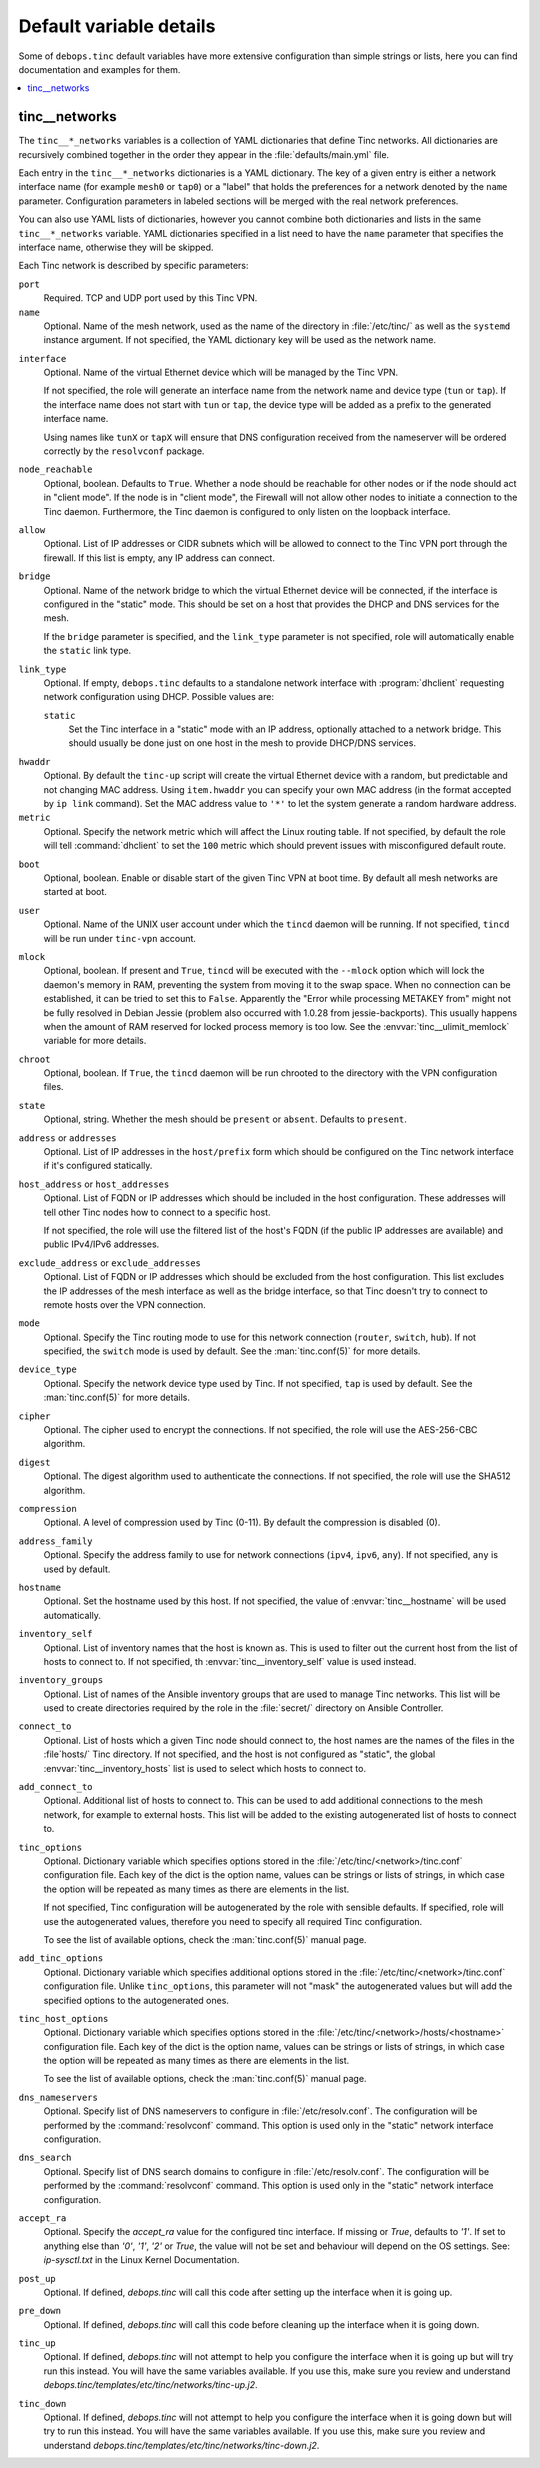 Default variable details
========================

Some of ``debops.tinc`` default variables have more extensive configuration
than simple strings or lists, here you can find documentation and examples for
them.

.. contents::
   :local:
   :depth: 1

.. _tinc__ref_networks:

tinc__networks
--------------

The ``tinc__*_networks`` variables is a collection of YAML dictionaries that
define Tinc networks. All dictionaries are recursively combined together in the
order they appear in the :file:`defaults/main.yml` file.

Each entry in the ``tinc__*_networks`` dictionaries is a YAML dictionary. The
key of a given entry is either a network interface name (for example ``mesh0``
or ``tap0``) or a "label" that holds the preferences for a network denoted by
the ``name`` parameter. Configuration parameters in labeled sections will be
merged with the real network preferences.

You can also use YAML lists of dictionaries, however you cannot combine both
dictionaries and lists in the same ``tinc__*_networks`` variable. YAML
dictionaries specified in a list need to have the ``name`` parameter that
specifies the interface name, otherwise they will be skipped.

Each Tinc network is described by specific parameters:

``port``
  Required. TCP and UDP port used by this Tinc VPN.

``name``
  Optional. Name of the mesh network, used as the name of the directory in
  :file:`/etc/tinc/` as well as the ``systemd`` instance argument. If not
  specified, the YAML dictionary key will be used as the network name.

.. _tinc__ref_networks_interface:

``interface``
  Optional. Name of the virtual Ethernet device which will be managed by the
  Tinc VPN.

  If not specified, the role will generate an interface name from the network
  name and device type (``tun`` or ``tap``). If the interface name does not
  start with ``tun`` or ``tap``, the device type will be added as a prefix to
  the generated interface name.

  Using names like ``tunX`` or ``tapX`` will ensure that DNS configuration
  received from the nameserver will be ordered correctly by the ``resolvconf``
  package.

``node_reachable``
  Optional, boolean. Defaults to ``True``. Whether a node should be reachable
  for other nodes or if the node should act in "client mode".
  If the node is in "client mode", the Firewall will not allow other nodes to
  initiate a connection to the Tinc daemon. Furthermore, the Tinc daemon is
  configured to only listen on the loopback interface.

.. _tinc__ref_networks_allow:

``allow``
  Optional. List of IP addresses or CIDR subnets which will be allowed to
  connect to the Tinc VPN port through the firewall. If this list is empty, any
  IP address can connect.

.. _tinc__ref_networks_bridge:

``bridge``
  Optional. Name of the network bridge to which the virtual Ethernet device
  will be connected, if the interface is configured in the "static" mode.
  This should be set on a host that provides the DHCP and DNS services for the
  mesh.

  If the ``bridge`` parameter is specified, and the ``link_type`` parameter is
  not specified, role will automatically enable the ``static`` link type.

.. _tinc__ref_networks_link_type:

``link_type``
  Optional. If empty, ``debops.tinc`` defaults to a standalone network
  interface with :program:`dhclient` requesting network configuration using
  DHCP. Possible values are:

  ``static``
    Set the Tinc interface in a "static" mode with an IP address, optionally
    attached to a network bridge. This should usually be done just on one host
    in the mesh to provide DHCP/DNS services.

.. _tinc__ref_networks_hwaddr:

``hwaddr``
  Optional. By default the ``tinc-up`` script will create the virtual Ethernet
  device with a random, but predictable and not changing MAC address. Using
  ``item.hwaddr`` you can specify your own MAC address (in the format accepted
  by ``ip link`` command).
  Set the MAC address value to ``'*'`` to let the system
  generate a random hardware address.

``metric``
  Optional. Specify the network metric which will affect the Linux routing
  table. If not specified, by default the role will tell :command:`dhclient` to
  set the ``100`` metric which should prevent issues with misconfigured default
  route.

.. _tinc__ref_networks_boot:

``boot``
  Optional, boolean. Enable or disable start of the given Tinc VPN at boot
  time. By default all mesh networks are started at boot.

.. _tinc__ref_networks_user:

``user``
  Optional. Name of the UNIX user account under which the ``tincd`` daemon will
  be running. If not specified, ``tincd`` will be run under ``tinc-vpn``
  account.

.. _tinc__ref_networks_mlock:

``mlock``
  Optional, boolean. If present and ``True``, ``tincd`` will be executed with
  the ``--mlock`` option which will lock the daemon's memory in RAM, preventing
  the system from moving it to the swap space.
  When no connection can be established, it can be tried to set this to ``False``.
  Apparently the "Error while processing METAKEY from" might not be fully
  resolved in Debian Jessie (problem also occurred with 1.0.28 from
  jessie-backports). This usually happens when the amount of RAM reserved for
  locked process memory is too low. See the :envvar:`tinc__ulimit_memlock`
  variable for more details.

``chroot``
  Optional, boolean. If ``True``, the ``tincd`` daemon will be run chrooted to
  the directory with the VPN configuration files.

``state``
  Optional, string. Whether the  mesh should be ``present`` or ``absent``.
  Defaults to ``present``.

``address`` or ``addresses``
  Optional. List of IP addresses in the ``host/prefix`` form which should be
  configured on the Tinc network interface if it's configured statically.

``host_address`` or ``host_addresses``
  Optional. List of FQDN or IP addresses which should be included in the host
  configuration. These addresses will tell other Tinc nodes how to connect to
  a specific host.

  If not specified, the role will use the filtered list of the host's FQDN (if
  the public IP addresses are available) and public IPv4/IPv6 addresses.

.. _tinc__ref_networks_tinc_exclude_addresses:

``exclude_address`` or ``exclude_addresses``
  Optional. List of FQDN or IP addresses which should be excluded from the host
  configuration. This list excludes the IP addresses of the mesh interface as
  well as the bridge interface, so that Tinc doesn't try to connect to remote
  hosts over the VPN connection.

``mode``
  Optional. Specify the Tinc routing mode to use for this network connection
  (``router``, ``switch``, ``hub``). If not specified, the ``switch`` mode is
  used by default. See the :man:`tinc.conf(5)` for more details.

``device_type``
  Optional. Specify the network device type used by Tinc. If not specified,
  ``tap`` is used by default. See the :man:`tinc.conf(5)` for more details.

``cipher``
  Optional. The cipher used to encrypt the connections. If not specified, the
  role will use the AES-256-CBC algorithm.

``digest``
  Optional. The digest algorithm used to authenticate the connections. If not
  specified, the role will use the SHA512 algorithm.

``compression``
  Optional. A level of compression used by Tinc (0-11). By default the
  compression is disabled (0).

``address_family``
  Optional. Specify the address family to use for network connections
  (``ipv4``, ``ipv6``, ``any``). If not specified, ``any`` is used by default.

``hostname``
  Optional. Set the hostname used by this host. If not specified, the value of
  :envvar:`tinc__hostname` will be used automatically.

``inventory_self``
  Optional. List of inventory names that the host is known as. This is used to
  filter out the current host from the list of hosts to connect to. If not
  specified, th :envvar:`tinc__inventory_self` value is used instead.

``inventory_groups``
  Optional. List of names of the Ansible inventory groups that are used to
  manage Tinc networks. This list will be used to create directories required
  by the role in the :file:`secret/` directory on Ansible Controller.

``connect_to``
  Optional. List of hosts which a given Tinc node should connect to, the host
  names are the names of the files in the :file`hosts/` Tinc directory. If not
  specified, and the host is not configured as "static", the global
  :envvar:`tinc__inventory_hosts` list is used to select which hosts to connect
  to.

``add_connect_to``
  Optional. Additional list of hosts to connect to. This can be used to add
  additional connections to the mesh network, for example to external hosts.
  This list will be added to the existing autogenerated list of hosts to
  connect to.

``tinc_options``
  Optional. Dictionary variable which specifies options stored in the
  :file:`/etc/tinc/<network>/tinc.conf` configuration file. Each key of the dict is
  the option name, values can be strings or lists of strings, in which case the
  option will be repeated as many times as there are elements in the list.

  If not specified, Tinc configuration will be autogenerated by the role with
  sensible defaults. If specified, role will use the autogenerated values,
  therefore you need to specify all required Tinc configuration.

  To see the list of available options, check the :man:`tinc.conf(5)` manual page.

``add_tinc_options``
  Optional. Dictionary variable which specifies additional options stored in
  the :file:`/etc/tinc/<network>/tinc.conf` configuration file. Unlike
  ``tinc_options``, this parameter will not "mask" the autogenerated values but
  will add the specified options to the autogenerated ones.

``tinc_host_options``
  Optional. Dictionary variable which specifies options stored in the
  :file:`/etc/tinc/<network>/hosts/<hostname>` configuration file. Each key of the
  dict is the option name, values can be strings or lists of strings, in which
  case the option will be repeated as many times as there are elements in the
  list.

  To see the list of available options, check the :man:`tinc.conf(5)` manual page.

``dns_nameservers``
  Optional. Specify list of DNS nameservers to configure in
  :file:`/etc/resolv.conf`. The configuration will be performed by the
  :command:`resolvconf` command. This option is used only in the "static"
  network interface configuration.

``dns_search``
  Optional. Specify list of DNS search domains to configure in
  :file:`/etc/resolv.conf`. The configuration will be performed by the
  :command:`resolvconf` command. This option is used only in the "static"
  network interface configuration.

``accept_ra``
  Optional. Specify the `accept_ra` value for the configured tinc interface.
  If missing or `True`, defaults to `'1'`. If set to anything else than
  `'0'`, `'1'`, `'2'` or `True`, the value will not be set and behaviour
  will depend on the OS settings.
  See: `ip-sysctl.txt` in the Linux Kernel Documentation.

``post_up``
  Optional. If defined, `debops.tinc` will call this code after setting up
  the interface when it is going up.

``pre_down``
  Optional. If defined, `debops.tinc` will call this code before cleaning up
  the interface when it is going down.

``tinc_up``
  Optional. If defined, `debops.tinc` will not attempt to help you configure
  the interface when it is going up but will try run this instead.
  You will have the same variables available.
  If you use this, make sure you review and understand
  `debops.tinc/templates/etc/tinc/networks/tinc-up.j2`.

``tinc_down``
  Optional. If defined, `debops.tinc` will not attempt to help you configure
  the interface when it is going down but will try to run this instead.
  You will have the same variables available.
  If you use this, make sure you review and understand
  `debops.tinc/templates/etc/tinc/networks/tinc-down.j2`.
